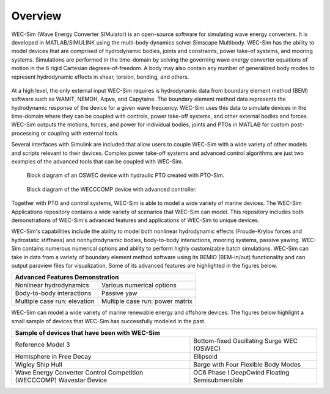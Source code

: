 .. _intro-overview:

Overview
=======================

.. TODO
    - compare to other codes?
        table of advantages over similar codes
        speed / accuracy comparison
        Reference OC6P1 paper and how well WEC-Sim performs


WEC-Sim (Wave Energy Converter SIMulator) is an open-source software for simulating wave energy converters. 
It is developed in MATLAB/SIMULINK using the multi-body dynamics solver Simscape Multibody. 
WEC-Sim has the ability to model devices that are comprised of hydrodynamic bodies, joints and constraints, power take-of systems, and mooring systems. 
Simulations are performed in the time-domain by solving the governing wave energy converter equations of motion in the 6 rigid Cartesian degrees-of-freedom. 
A body may also contain any number of generalized body modes to represent hydrodynamic effects in shear, torsion, bending, and others.

.. /_static/images/overview/overview_diagram.JPG
.. figure:: /_static/images/WEC-Sim_flowChart.png
   :width: 750pt

At a high level, the only external input WEC-Sim requires is hydrodynamic data from boundary element method (BEM) software such as WAMIT, NEMOH, Aqwa, and Capytaine. 
The boundary element method data represents the hydrodynamic response of the device for a given wave frequency. 
WEC-Sim uses this data to simulate devices in the time-domain where they can be coupled with controls, power take-off systems, and other external bodies and forces. 
WEC-Sim outputs the motions, forces, and power for individual bodies, joints and PTOs in MATLAB for custom post-processing or coupling with external tools. 

Several interfaces with Simulink are included that allow users to couple WEC-Sim with a wide variety of other models and scripts relevant to their devices. 
Complex power take-off systems and advanced control algorithms are just two examples of the advanced tools that can be coupled with WEC-Sim. 

.. figure:: /_static/images/overview/OSWEC_with_ptosim.png
   :width: 750pt
   
   Block diagram of an OSWEC device with hydraulic PTO created with PTO-Sim.

.. figure:: /_static/images/overview/wecccomp_diagram.png
   :width: 400pt
   
   Block diagram of the WECCCOMP device with advanced controller.

Together with PTO and control systems, WEC-Sim is able to model a wide variety of marine devices. 
The WEC-Sim Applications repository contains a wide variety of scenarios that WEC-Sim can model. 
This repository includes both demonstrations of WEC-Sim's advanced features and applications of WEC-Sim to unique devices. 

WEC-Sim's capabilities include the ability to model both nonlinear hydrodynamic effects (Froude-Krylov forces and hydrostatic stiffness) and nonhydrodynamic bodies, body-to-body interactions, mooring systems, passive yawing. 
WEC-Sim contains numerous numerical options and ability to perform highly customizable batch simulations. WEC-Sim can take in data from a variety of boundary element method software using its BEMIO (BEM-in/out) functionality and can output paraview files for visualization. 
Some of its advanced features are highlighted in the figures below. 


.. |b2b| image:: /_static/images/overview/b2b_comparison2.png
   :width: 400pt
   :height: 175pt
   :align: middle
   
.. |nlh| image:: /_static/images/overview/nlhydro_comparison4.png
   :width: 400pt
   :height: 175pt
   :align: middle
   
.. |num| image:: /_static/images/overview/numOpt_comparison.png
   :width: 400pt
   :height: 175pt
   :align: middle
   
.. |yaw| image:: /_static/images/overview/passiveYaw_comparison.png
   :width: 400pt
   :height: 175pt
   :align: middle
   
.. |mcr1| image:: /_static/images/overview/mcr_waveElev-heaveResp.png
   :width: 400pt
   :height: 175pt
   :align: middle
   
.. |mcr2| image:: /_static/images/overview/mcr_powerMatrix.png
   :width: 400pt
   :height: 175pt
   :align: middle

+-------------------------------------------------------------------+
|                   Advanced Features Demonstration                 |
+=================================+=================================+
| |nlh|                           | |num|                           |
| Nonlinear hydrodynamics         | Various numerical options       |
+---------------------------------+---------------------------------+
| |b2b|                           | |yaw|                           |
| Body-to-body interactions       | Passive yaw                     |
+---------------------------------+---------------------------------+
| |mcr1|                          | |mcr2|                          |
| Multiple case run: elevation    | Multiple case run: power matrix |
+---------------------------------+---------------------------------+


WEC-Sim can model a wide variety of marine renewable energy and offshore devices.
The figures below highlight a small sample of devices that WEC-Sim has successfully modeled in the past.
 
.. TODO:
    Paraview figures or Simscape diagrams:
    RM5
    GBM -> use more flexible design where bending can be seen
    COER COMP
    OC6 Phase II (future)
    FOSWEC
    desal
    ptosim
    Industry/academic designs? 


.. |rm3| image:: /_static/images/overview/rm3_iso_side.png
   :align: middle
   :width: 400pt
   :target: https://github.com/WEC-Sim/WEC-Sim/tree/master/examples/RM3
   

.. |oswec| image:: /_static/images/overview/oswec_iso_side.png
   :align: middle
   :width: 400pt
   :target: https://github.com/WEC-Sim/WEC-Sim/tree/master/examples/OSWEC


.. |sphere| image:: /_static/images/overview/sphere_freedecay_iso_side.png
   :align: middle
   :width: 400pt
   :target: https://github.com/WEC-Sim/WEC-Sim_Applications/tree/master/Free_Decay


.. |ellipsoid| image:: /_static/images/overview/ellipsoid_iso_side.png
   :align: middle
   :width: 400pt
   :target: https://github.com/WEC-Sim/WEC-Sim_Applications/tree/master/Nonlinear_Hydro


.. |gbm| image:: /_static/images/overview/gbm_iso_side.png
   :align: middle
   :width: 400pt
   :target: https://github.com/WEC-Sim/WEC-Sim_Applications/tree/master/Generalized_Body_Modes


.. |wigley| image:: /_static/images/overview/wigley_iso_side.png
   :align: middle
   :width: 400pt
   :target: https://github.com/WEC-Sim/Wigley
   

.. |wec3| image:: /_static/images/overview/wecccomp_iso_side.png
   :align: middle
   :width: 400pt
   :target: https://github.com/WEC-Sim/WECCCOMP


.. |oc6p1| image:: /_static/images/overview/oc6_iso_side.png
   :align: middle
   :width: 400pt
   

.. rm3 Reference Model 3
   oswec Bottom-fixed Oscillating Surge WEC (OSWEC)
   sphere 
   ellipsoid Ellipsoid
   gbm Barge with Four Flexible Body Modes
   wigley Wigley Ship Hull
   wec3 Wave Energy Converter Control Competition (WECCCOMP) Wavestar Device
   oc6p1 OC6 Phase I DeepCwind Floating Semisubmersible
   

+----------------------------------------------------------------------+----------------------------------------------------------------------+
| Sample of devices that have been with WEC-Sim                                                                                               |
+======================================================================+======================================================================+
| |rm3|                                                                | |oswec|                                                              |
| Reference Model 3                                                    | Bottom-fixed Oscillating Surge WEC (OSWEC)                           |
+----------------------------------------------------------------------+----------------------------------------------------------------------+
| |sphere|                                                             | |ellipsoid|                                                          |
| Hemisphere in Free Decay                                             | Ellipsoid                                                            |
+----------------------------------------------------------------------+----------------------------------------------------------------------+
| |wigley|                                                             | |gbm|                                                                |
| Wigley Ship Hull                                                     | Barge with Four Flexible Body Modes                                  |
+----------------------------------------------------------------------+----------------------------------------------------------------------+
| |wec3|                                                               | |oc6p1|                                                              |
| Wave Energy Converter Control Competition (WECCCOMP) Wavestar Device | OC6 Phase I DeepCwind Floating Semisubmersible                       |
+----------------------------------------------------------------------+----------------------------------------------------------------------+